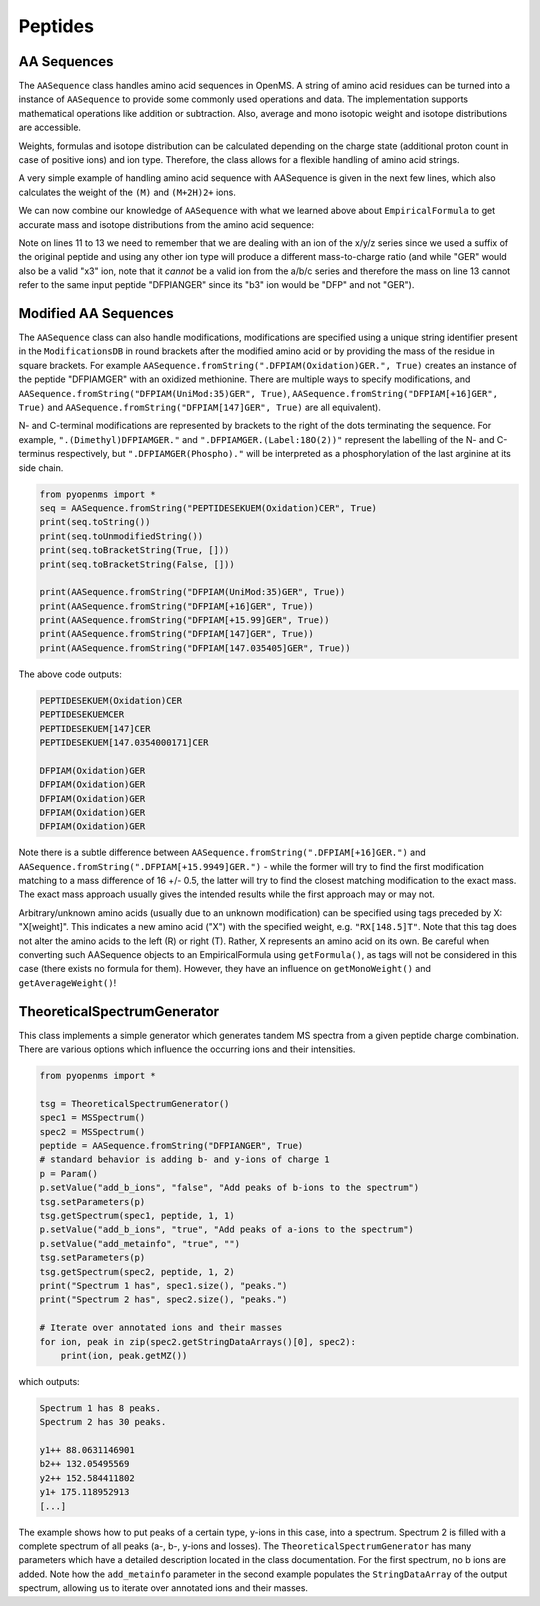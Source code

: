 Peptides
========

AA Sequences
************

The ``AASequence`` class handles amino acid sequences in OpenMS. A string of
amino acid residues can be turned into a instance of ``AASequence`` to provide
some commonly used operations and data. The implementation supports
mathematical operations like addition or subtraction. Also, average and mono
isotopic weight and isotope distributions are accessible.

Weights, formulas and isotope distribution can be calculated depending on the
charge state (additional proton count in case of positive ions) and ion type.
Therefore, the class allows for a flexible handling of amino acid strings.

A very simple example of handling amino acid sequence with AASequence is given
in the next few lines, which also calculates the weight of the ``(M)`` and ``(M+2H)2+``
ions.

.. code-block:: python
    :linenos:

    from pyopenms import *
    seq = AASequence.fromString("DFPIANGER", True)
    prefix = seq.getPrefix(4)
    suffix = seq.getSuffix(5)
    concat = seq + seq

    print(seq)
    print(concat)
    print(suffix)
    seq.getMonoWeight(Residue.ResidueType.Full, 0)
    seq.getMonoWeight(Residue.ResidueType.Full, 2) / 2.0
    concat.getMonoWeight(Residue.ResidueType.Full, 0)

We can now combine our knowledge of ``AASequence`` with what we learned above
about ``EmpiricalFormula`` to get accurate mass and isotope distributions from
the amino acid sequence:

.. code-block:: python
    :linenos:

    seq_formula = seq.getFormula(Residue.ResidueType.Full, 0)
    print(seq_formula)

    isotopes = seq_formula.getIsotopeDistribution(6)
    for iso in isotopes.getContainer():
        print (iso)

    suffix = seq.getSuffix(3) # y3 ion "GER"
    print(suffix)
    y3_formula = suffix.getFormula(Residue.ResidueType.YIon, 2) # y3++ ion
    suffix.getMonoWeight(Residue.ResidueType.YIon, 2) / 2.0 # CORRECT
    suffix.getMonoWeight(Residue.ResidueType.XIon, 2) / 2.0 # CORRECT
    suffix.getMonoWeight(Residue.ResidueType.BIon, 2) / 2.0 # INCORRECT
    print(y3_formula)
    print(seq_formula)

..  isotopes = seq_formula.getIsotopeDistribution( CoarseIsotopePatternGenerator(6) )
    for iso in isotopes.getContainer():
        print (iso.getMZ(), iso.getIntensity())

Note on lines 11 to 13 we need to remember that we are dealing with an ion of
the x/y/z series since we used a suffix of the original peptide and using any
other ion type will produce a different mass-to-charge ratio (and while "GER"
would also be a valid "x3" ion, note that it *cannot* be a valid ion from the
a/b/c series and therefore the mass on line 13 cannot refer to the same input
peptide "DFPIANGER" since its "b3" ion would be "DFP" and not "GER").

Modified AA Sequences
*********************

The ``AASequence`` class can also handle modifications, 
modifications are specified using a unique string identifier present in the
``ModificationsDB`` in round brackets after the modified amino acid or by providing
the mass of the residue in square brackets. For example
``AASequence.fromString(".DFPIAM(Oxidation)GER.", True)`` creates an instance of the
peptide "DFPIAMGER" with an oxidized methionine. There are multiple ways to specify modifications, and
``AASequence.fromString("DFPIAM(UniMod:35)GER", True)``,
``AASequence.fromString("DFPIAM[+16]GER", True)`` and
``AASequence.fromString("DFPIAM[147]GER", True)`` are all equivalent). 

N- and C-terminal modifications are represented by brackets to the right of the dots
terminating the sequence. For example, ``".(Dimethyl)DFPIAMGER."`` and
``".DFPIAMGER.(Label:18O(2))"`` represent the labelling of the N- and C-terminus
respectively, but ``".DFPIAMGER(Phospho)."`` will be interpreted as a
phosphorylation of the last arginine at its side chain.

.. code-block:: python

        from pyopenms import *
        seq = AASequence.fromString("PEPTIDESEKUEM(Oxidation)CER", True)
        print(seq.toString())
        print(seq.toUnmodifiedString())
        print(seq.toBracketString(True, []))
        print(seq.toBracketString(False, []))

        print(AASequence.fromString("DFPIAM(UniMod:35)GER", True))
        print(AASequence.fromString("DFPIAM[+16]GER", True))
        print(AASequence.fromString("DFPIAM[+15.99]GER", True))
        print(AASequence.fromString("DFPIAM[147]GER", True))
        print(AASequence.fromString("DFPIAM[147.035405]GER", True))

..    print(seq.toUniModString()) # with 2.4

The above code outputs:

.. code-block:: python

    PEPTIDESEKUEM(Oxidation)CER
    PEPTIDESEKUEMCER
    PEPTIDESEKUEM[147]CER
    PEPTIDESEKUEM[147.0354000171]CER

    DFPIAM(Oxidation)GER
    DFPIAM(Oxidation)GER
    DFPIAM(Oxidation)GER
    DFPIAM(Oxidation)GER
    DFPIAM(Oxidation)GER

Note there is a subtle difference between
``AASequence.fromString(".DFPIAM[+16]GER.")`` and
``AASequence.fromString(".DFPIAM[+15.9949]GER.")`` - while the former will try to
find the first modification matching to a mass difference of 16 +/- 0.5, the
latter will try to find the closest matching modification to the exact mass.
The exact mass approach usually gives the intended results while the first
approach may or may not.

Arbitrary/unknown amino acids (usually due to an unknown modification) can be
specified using tags preceded by X: "X[weight]". This indicates a new amino
acid ("X") with the specified weight, e.g. ``"RX[148.5]T"``. Note that this tag
does not alter the amino acids to the left (R) or right (T). Rather, X
represents an amino acid on its own. Be careful when converting such AASequence
objects to an EmpiricalFormula using ``getFormula()``, as tags will not be
considered in this case (there exists no formula for them). However, they have
an influence on ``getMonoWeight()`` and ``getAverageWeight()``! 

TheoreticalSpectrumGenerator
****************************

This class implements a simple generator which generates tandem MS spectra from
a given peptide charge combination. There are various options which influence
the occurring ions and their intensities.

.. code-block:: python

    from pyopenms import *

    tsg = TheoreticalSpectrumGenerator()
    spec1 = MSSpectrum()
    spec2 = MSSpectrum()
    peptide = AASequence.fromString("DFPIANGER", True)
    # standard behavior is adding b- and y-ions of charge 1
    p = Param()
    p.setValue("add_b_ions", "false", "Add peaks of b-ions to the spectrum")
    tsg.setParameters(p)
    tsg.getSpectrum(spec1, peptide, 1, 1)
    p.setValue("add_b_ions", "true", "Add peaks of a-ions to the spectrum")
    p.setValue("add_metainfo", "true", "")
    tsg.setParameters(p)
    tsg.getSpectrum(spec2, peptide, 1, 2)
    print("Spectrum 1 has", spec1.size(), "peaks.")
    print("Spectrum 2 has", spec2.size(), "peaks.")

    # Iterate over annotated ions and their masses
    for ion, peak in zip(spec2.getStringDataArrays()[0], spec2):
        print(ion, peak.getMZ())

which outputs:

.. code-block:: python

        Spectrum 1 has 8 peaks.
        Spectrum 2 has 30 peaks.

        y1++ 88.0631146901
        b2++ 132.05495569
        y2++ 152.584411802
        y1+ 175.118952913
        [...]

The example shows how to put peaks of a certain type, y-ions in this case, into
a spectrum. Spectrum 2 is filled with a complete spectrum of all peaks (a-, b-,
y-ions and losses). The ``TheoreticalSpectrumGenerator`` has many parameters
which have a detailed description located in the class documentation. For the
first spectrum, no b ions are added. Note how the ``add_metainfo`` parameter
in the second example populates the ``StringDataArray`` of the output
spectrum, allowing us to iterate over annotated ions and their masses.

